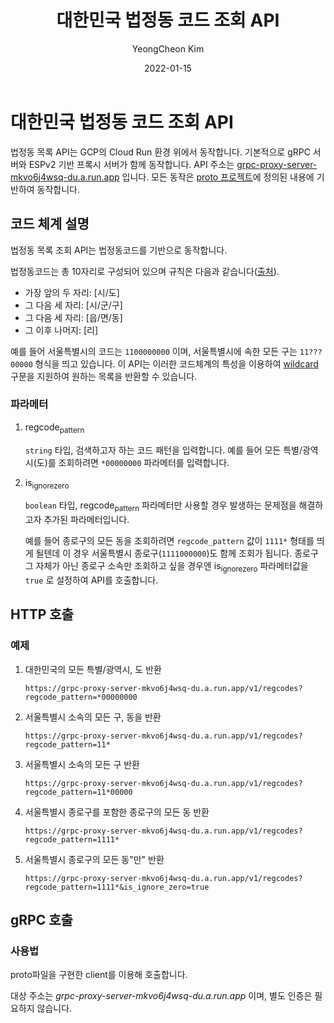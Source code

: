 #+TITLE: 대한민국 법정동 코드 조회 API
#+AUTHOR: YeongCheon Kim
#+DATE: 2022-01-15

* 대한민국 법정동 코드 조회 API

법정동 목록 API는 GCP의 Cloud Run 환경 위에서 동작합니다. 기본적으로 gRPC 서버와 ESPv2 기반 프록시 서버가 함께 동작합니다. API 주소는 [[https://grpc-proxy-server-mkvo6j4wsq-du.a.run.app][grpc-proxy-server-mkvo6j4wsq-du.a.run.app]] 입니다. 모든 동작은 [[https://github.com/kr-juso/protobuf/tree/main/juso][proto 프로젝트]]에 정의된 내용에 기반하여 동작합니다.

** 코드 체계 설명

법정동 목록 조회 API는 법정동코드를 기반으로 동작합니다.

법정동코드는 총 10자리로 구성되어 있으며 규칙은 다음과 같습니다([[https://www.data.go.kr/data/15077871/openapi.do][출처]]).
+ 가장 앞의 두 자리: [시/도]
+ 그 다음 세 자리: [시/군/구]
+ 그 다음 세 자리: [읍/면/동]
+ 그 이후 나머지: [리]

예를 들어 서울특별시의 코드는 ~1100000000~ 이며, 서울특별시에 속한 모든 구는 ~11???00000~ 형식을 띄고 있습니다. 이 API는 이러한 코드체계의 특성을 이용하여 [[https://ko.wikipedia.org/wiki/%EC%99%80%EC%9D%BC%EB%93%9C%EC%B9%B4%EB%93%9C_%EB%AC%B8%EC%9E%90][wildcard]] 구문을 지원하여 원하는 목록을 반환할 수 있습니다.


*** 파라메터
**** regcode_pattern
~string~ 타입, 검색하고자 하는 코드 패턴을 입력합니다. 예를 들어 모든 특별/광역시(도)를 조회하려면 ~*00000000~ 파라메터를 입력합니다.
**** is_ignore_zero
~boolean~ 타입, regcode_pattern 파라메터만 사용할 경우 발생하는 문제점을 해결하고자 추가된 파라메터입니다.

예를 들어 종로구의 모든 동을 조회하려면 ~regcode_pattern~ 값이 ~1111*~ 형태를 띄게 될텐데 이 경우 서울특별시 종로구(~1111000000~)도 함께 조회가 됩니다. 종로구 그 자체가 아닌 종로구 소속만 조회하고 싶을 경우엔 is_ignore_zero 파라메터값을 ~true~ 로 설정하여 API를 호출합니다.


** HTTP 호출
*** 예제
**** 대한민국의 모든 특별/광역시, 도 반환

#+BEGIN_SRC
https://grpc-proxy-server-mkvo6j4wsq-du.a.run.app/v1/regcodes?regcode_pattern=*00000000
#+END_SRC

**** 서울특별시 소속의 모든 구, 동을 반환

#+BEGIN_SRC
https://grpc-proxy-server-mkvo6j4wsq-du.a.run.app/v1/regcodes?regcode_pattern=11*
#+END_SRC

**** 서울특별시 소속의 모든 구 반환

#+BEGIN_SRC
https://grpc-proxy-server-mkvo6j4wsq-du.a.run.app/v1/regcodes?regcode_pattern=11*00000
#+END_SRC

**** 서울특별시 종로구를 포함한 종로구의 모든 동 반환

#+BEGIN_SRC
https://grpc-proxy-server-mkvo6j4wsq-du.a.run.app/v1/regcodes?regcode_pattern=1111*
#+END_SRC

**** 서울특별시 종로구의 모든 동"만" 반환

#+BEGIN_SRC
https://grpc-proxy-server-mkvo6j4wsq-du.a.run.app/v1/regcodes?regcode_pattern=1111*&is_ignore_zero=true
#+END_SRC

** gRPC 호출
*** 사용법
proto파일을 구현한 client를 이용해 호출합니다.

대상 주소는 [[grpc-proxy-server-mkvo6j4wsq-du.a.run.app][grpc-proxy-server-mkvo6j4wsq-du.a.run.app]] 이며, 별도 인증은 필요하지 않습니다.
